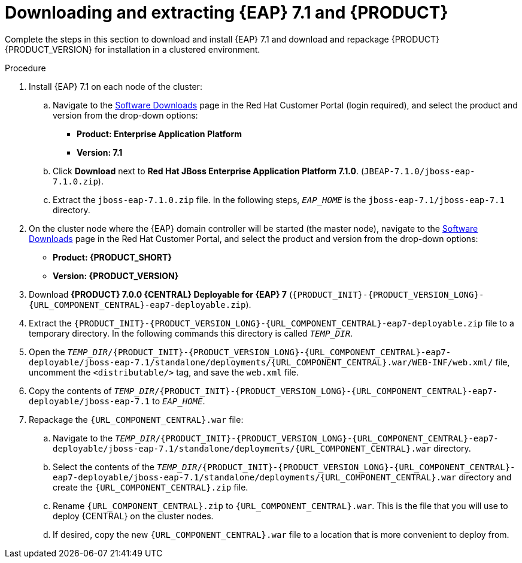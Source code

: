 [id='clustering-download-eap-bc-proc']
= Downloading and extracting {EAP} 7.1 and {PRODUCT}

Complete the steps in this section to download and install {EAP} 7.1 and download and repackage {PRODUCT} {PRODUCT_VERSION} for installation in a clustered environment.

.Procedure
. Install {EAP} 7.1 on each node of the cluster:
.. Navigate to the https://access.redhat.com/jbossnetwork/restricted/listSoftware.html[Software Downloads] page in the Red Hat Customer Portal (login required), and select the product and version from the drop-down options:
* *Product: Enterprise Application Platform*
* *Version: 7.1*
.. Click *Download* next to *Red Hat JBoss Enterprise Application Platform 7.1.0*. (`JBEAP-7.1.0/jboss-eap-7.1.0.zip`).
.. Extract the `jboss-eap-7.1.0.zip` file. In the following steps, `_EAP_HOME_` is the `jboss-eap-7.1/jboss-eap-7.1` directory.
. On the cluster node where the {EAP} domain controller will be started (the master node), navigate to the https://access.redhat.com/jbossnetwork/restricted/listSoftware.html[Software Downloads] page in the Red Hat Customer Portal, and select the product and version from the drop-down options:
* *Product: {PRODUCT_SHORT}*
* *Version: {PRODUCT_VERSION}*
. Download  *{PRODUCT} 7.0.0 {CENTRAL} Deployable for {EAP} 7* (`{PRODUCT_INIT}-{PRODUCT_VERSION_LONG}-{URL_COMPONENT_CENTRAL}-eap7-deployable.zip`).
. Extract the `{PRODUCT_INIT}-{PRODUCT_VERSION_LONG}-{URL_COMPONENT_CENTRAL}-eap7-deployable.zip` file to a temporary directory. In the following commands this directory is called `__TEMP_DIR__`.
. Open the `_TEMP_DIR_/{PRODUCT_INIT}-{PRODUCT_VERSION_LONG}-{URL_COMPONENT_CENTRAL}-eap7-deployable/jboss-eap-7.1/standalone/deployments/{URL_COMPONENT_CENTRAL}.war/WEB-INF/web.xml/` file, uncomment the `<distributable/>` tag, and save the `web.xml` file.
. Copy the contents of `_TEMP_DIR_/{PRODUCT_INIT}-{PRODUCT_VERSION_LONG}-{URL_COMPONENT_CENTRAL}-eap7-deployable/jboss-eap-7.1` to `_EAP_HOME_`.
. Repackage the `{URL_COMPONENT_CENTRAL}.war` file:
.. Navigate to the `_TEMP_DIR_/{PRODUCT_INIT}-{PRODUCT_VERSION_LONG}-{URL_COMPONENT_CENTRAL}-eap7-deployable/jboss-eap-7.1/standalone/deployments/{URL_COMPONENT_CENTRAL}.war` directory.
.. Select the contents of the  `_TEMP_DIR_/{PRODUCT_INIT}-{PRODUCT_VERSION_LONG}-{URL_COMPONENT_CENTRAL}-eap7-deployable/jboss-eap-7.1/standalone/deployments/{URL_COMPONENT_CENTRAL}.war` directory and create the `{URL_COMPONENT_CENTRAL}.zip` file.
..  Rename `{URL_COMPONENT_CENTRAL}.zip` to `{URL_COMPONENT_CENTRAL}.war`. This is the file that you will use to deploy {CENTRAL} on the cluster nodes.
.. If desired, copy the new `{URL_COMPONENT_CENTRAL}.war` file to a location that is more convenient to deploy from.
